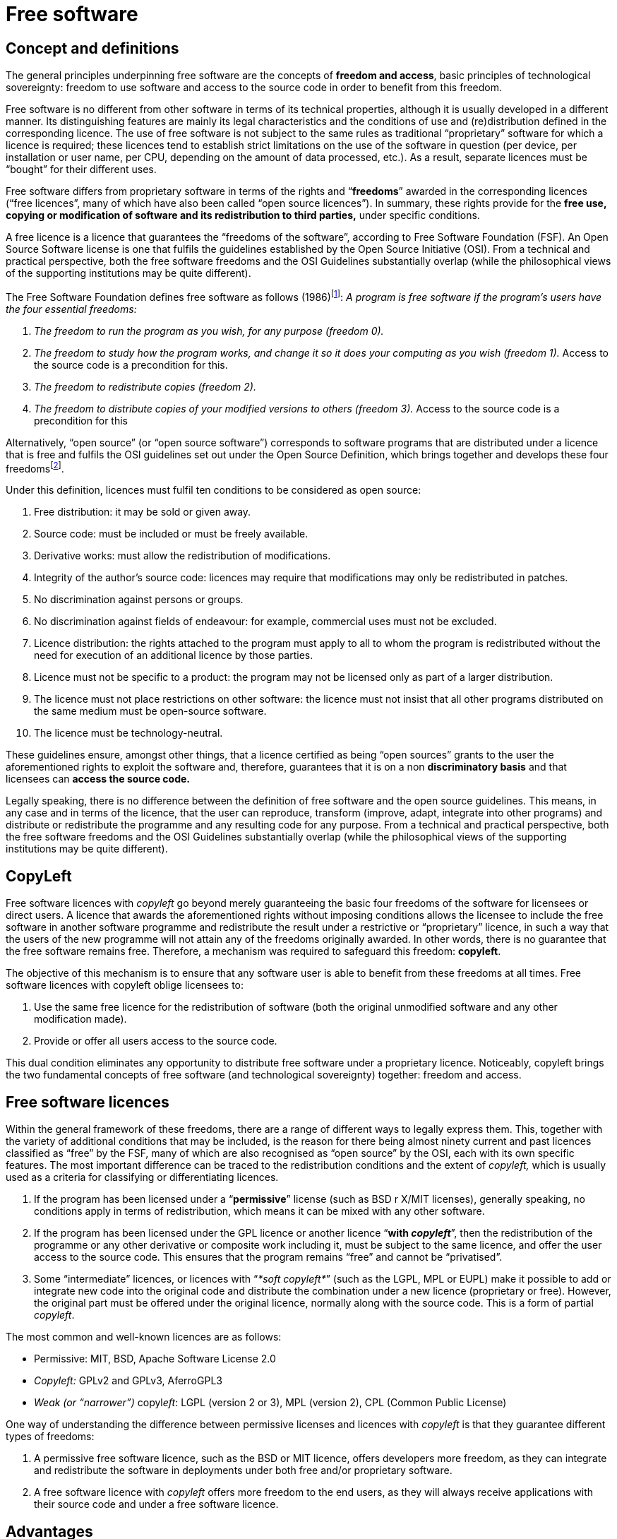 = Free software

== Concept and definitions

The general principles underpinning free software are the concepts of *freedom and access*, basic principles of technological sovereignty: freedom to use software and access to the source code in order to benefit from this freedom.

Free software is no different from other software in terms of its technical properties, although it is usually developed in a different manner.
Its distinguishing features are mainly its legal characteristics and the conditions of use and (re)distribution defined in the corresponding licence.
The use of free software is not subject to the same rules as traditional “proprietary” software for which a licence is required; these licences tend to establish strict limitations on the use of the software in question (per device, per installation or user name, per CPU, depending on the amount of data processed, etc.).
As a result, separate licences must be “bought” for their different uses.

Free software differs from proprietary software in terms of the rights and “*freedoms*” awarded in the corresponding licences (“free licences”, many of which have also been called “open source licences”).
In summary, these rights provide for the *free use, copying or modification of software and its redistribution to third parties,* under specific conditions.

A free licence is a licence that guarantees the “freedoms of the software”, according to Free Software Foundation (FSF).
An Open Source Software license is one that fulfils the guidelines established by the Open Source Initiative (OSI).
From a technical and practical perspective, both the free software freedoms and the OSI Guidelines substantially overlap (while the philosophical views of the supporting institutions may be quite different).

The Free Software Foundation defines free software as follows (1986)footnote:[_Definition of free software, https://www.gnu.org/philosophy/free-sw.en.html[https://www.gnu.org/philosophy/free-sw.es.html.]_]: _A program is free software if the program's users have the four essential freedoms:_


. _The freedom to run the program as you wish, for any purpose (freedom 0)._
. _The freedom to study how the program works, and change it so it does your computing as you wish (freedom 1)._ Access to the source code is a precondition for this.
. _The freedom to redistribute copies (freedom 2)._
. _The freedom to distribute copies of your modified versions to others (freedom 3)._ Access to the source code is a precondition for this

Alternatively, “open source” (or “open source software”) corresponds to software programs that are distributed under a licence that is free and fulfils the OSI guidelines set out under the Open Source Definition, which brings together and develops these four freedomsfootnote:[_Open source definition at https://opensource.org/osd_].

Under this definition, licences must fulfil ten conditions to be considered as open source:

. Free distribution: it may be sold or given away.
. Source code: must be included or must be freely available.
. Derivative works: must allow the redistribution of modifications.
. Integrity of the author's source code: licences may require that modifications may only be redistributed in patches.
. No discrimination against persons or groups.
. No discrimination against fields of endeavour: for example, commercial uses must not be excluded.
. Licence distribution: the rights attached to the program must apply to all to whom the program is redistributed without the need for execution of an additional licence by those parties.
. Licence must not be specific to a product: the program may not be licensed only as part of a larger distribution.
. The licence must not place restrictions on other software: the licence must not insist that all other programs distributed on the same medium must be open-source software.
. The licence must be technology-neutral.

These guidelines ensure, amongst other things, that a licence certified as being “open sources” grants to the user the aforementioned rights to exploit the software and, therefore, guarantees that it is on a non *discriminatory basis* and that licensees can *access the source code.*

Legally speaking, there is no difference between the definition of free software and the open source guidelines.
This means, in any case and in terms of the licence, that the user can reproduce, transform (improve, adapt, integrate into other programs) and distribute or redistribute the programme and any resulting code for any purpose.
From a technical and practical perspective, both the free software freedoms and the OSI Guidelines substantially overlap (while the philosophical views of the supporting institutions may be quite different).

== CopyLeft

Free software licences with _copyleft_ go beyond merely guaranteeing the basic four freedoms of the software for licensees or direct users.
A licence that awards the aforementioned rights without imposing conditions allows the licensee to include the free software in another software programme and redistribute the result under a restrictive or “proprietary” licence, in such a way that the users of the new programme will not attain any of the freedoms originally awarded.
In other words, there is no guarantee that the free software remains free.
Therefore, a mechanism was required to safeguard this freedom: *copyleft*.

The objective of this mechanism is to ensure that any software user is able to benefit from these freedoms at all times.
Free software licences with copyleft oblige licensees to:

a. Use the same free licence for the redistribution of software (both the original unmodified software and any other modification made).
b. Provide or offer all users access to the source code.

This dual condition eliminates any opportunity to distribute free software under a proprietary licence.
Noticeably, copyleft brings the two fundamental concepts of free software (and technological sovereignty) together: freedom and access.

== Free software licences

Within the general framework of these freedoms, there are a range of different ways to legally express them.
This, together with the variety of additional conditions that may be included, is the reason for there being almost ninety current and past licences classified as “free” by the FSF, many of which are also recognised as “open source” by the OSI, each with its own specific features.
The most important difference can be traced to the redistribution conditions and the extent of _copyleft,_ which is usually used as a criteria for classifying or differentiating licences.

a. If the program has been licensed under a “*permissive*” license (such as BSD r X/MIT licenses), generally speaking, no conditions apply in terms of redistribution, which means it can be mixed with any other software.
b. If the program has been licensed under the GPL licence or another licence “*with _copyleft_*”, then the redistribution of the programme or any other derivative or composite work including it, must be subject to the same licence, and offer the user access to the source code.
This ensures that the program remains “free” and cannot be “privatised”.
c. Some “intermediate” licences, or licences with “_*soft copyleft*_” (such as the LGPL, MPL or EUPL) make it possible to add or integrate new code into the original code and distribute the combination under a new licence (proprietary or free).
However, the original part must be offered under the original licence, normally along with the source code.
This is a form of partial _copyleft_.

The most common and well-known licences are as follows:

* Permissive: MIT, BSD, Apache Software License 2.0
* _Copyleft:_ GPLv2 and GPLv3, AferroGPL3
* _Weak (or “narrower”)_ copyl__eft__: LGPL (version 2 or 3), MPL (version 2), CPL (Common Public License)

One way of understanding the difference between permissive licenses and licences with _copyleft_ is that they guarantee different types of freedoms:

a. A permissive free software licence, such as the BSD or MIT licence, offers developers more freedom, as they can integrate and redistribute the software in deployments under both free and/or proprietary software.
b. A free software licence with _copyleft_ offers more freedom to the end users, as they will always receive applications with their source code and under a free software licence.

== Advantages

The legal and practical impact of free software licences is an important consideration.
The direct consequence of using software under a free software licence (and exercising the rights awarded thereby) is the ability to:

a. Freely download and copy the program (often online, free of charge).
b. Install software to test it and assess its performance.
c. Modify it to adapt it to our needs (or hire a developer/ consultant to do this on our behalf).
d. Install it on as many devices as necessary in our business or institution and update it as new versions are released.
e. Redistribute it (online or in CD/DVD format, etc.) so that others can benefit from any modification or improvement made.
All of the above without having to negotiate a licence with a supplier, sign exclusive support contracts or calculate the number of devices or users that will use the software in question.

Some of the main indirect advantages of the legal model for free software can be seen below:

a. *Reuse:* the right to run, modify and redistribute the free software implies that there is a much higher degree of use, both in terms of the components and whole applications by end users, which leads to a much higher degree of efficiency.
b. *Independence:* free access to the source code, along with the right to run and modify it, grants the user a high degree of independence from suppliers, meaning it is easier to demand more quality for the service provided.
c. *Collaboration:* the right to access, execute and modify promotes collaborative software development (among developers who have potentially never met) and user-driven correction of errors.
d. *Service orientation:* since they cannot “sell licences”, free software consultancy and development firms tend to base their business on the sale of services (selection, integration and deployment, support and maintenance, training, warranties, etc.).
e. *Communities:* the rights granted by free software licences make for intense use and mass dissemination of free software online (in particular via repositories like SourceForge and GitHub) and promote the creation of communities dedicated to free software projects.

For the purposes of freely distributing free software, no fee is charged: there is little point in setting a price when tomorrow, another user can legitimately publish the software (binary and source code) online for download by other internet users at no cost.
This prevents vendors trying to offer free software for a fee.
Redhat Inc., for example, can charge for its distribution of GNU/Linux (for example, Red Hat Enterprise) essentially because it offers additional products and services: performance warranties, support services, administrative or installation applications.

TIP: We should share what we’re doing whenever we can.
With colleagues, with users, with the world.
Share code, share designs, share ideas, share intentions, share failures.
The more eyes there are on a service the better it gets - errors are spotted, better alternatives are identified, the bar is raised. +
Much of what we’re doing is only possible because of open source code and the generosity of the web design community.
We should return the favour. +
https://www.gov.uk/design-principles#tenth
